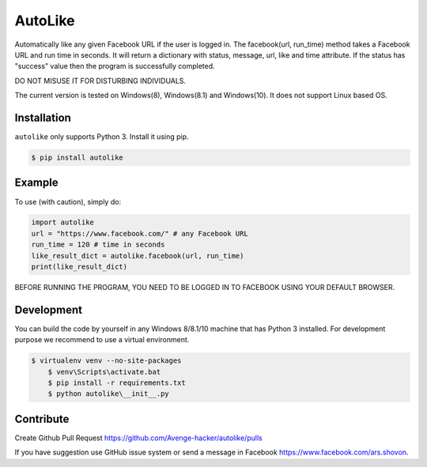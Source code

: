 AutoLike
========

|Version| |Python| |Size|

Automatically like any given Facebook URL if the user is logged in.
The facebook(url, run_time) method takes a Facebook URL and run time in seconds.
It will return a dictionary with status, message, url, like and time attribute.
If the status has "success" value then the program is successfully completed.

DO NOT MISUSE IT FOR DISTURBING INDIVIDUALS.

The current version is tested on Windows(8), Windows(8.1) and Windows(10). It does not support Linux based OS.

Installation
~~~~~~~~~~~~

``autolike`` only supports Python 3. Install it using pip.

.. code:: bash

    $ pip install autolike

Example
~~~~~~~

To use (with caution), simply do:

.. code:: python

    import autolike
    url = "https://www.facebook.com/" # any Facebook URL
    run_time = 120 # time in seconds
    like_result_dict = autolike.facebook(url, run_time)
    print(like_result_dict)


BEFORE RUNNING THE PROGRAM, YOU NEED TO BE LOGGED IN TO FACEBOOK USING YOUR DEFAULT BROWSER.

Development
~~~~~~~~~~~

You can build the code by yourself in any Windows 8/8.1/10 machine that has Python 3 installed. 
For development purpose we recommend to use a virtual environment.

.. code:: bash

    $ virtualenv venv --no-site-packages
	$ venv\Scripts\activate.bat
	$ pip install -r requirements.txt
	$ python autolike\__init__.py
	
Contribute
~~~~~~~~~~

Create Github Pull Request https://github.com/Avenge-hacker/autolike/pulls

If you have suggestion use GitHub issue system or send a message in Facebook https://www.facebook.com/ars.shovon.


.. |Version| image:: https://img.shields.io/pypi/v/autolike.svg?
   :target: http://badge.fury.io/py/autolike
   
.. |Python| image:: https://img.shields.io/pypi/pyversions/autolike.svg?
   :target: https://pypi.python.org/pypi/autolike/1.0.1
      
.. |Size| image:: https://img.shields.io/github/size/Avengehacker/autolike/autolike/__init__.py.svg?
   :target: https://github.com/Avengehacker/autolike/   
   
